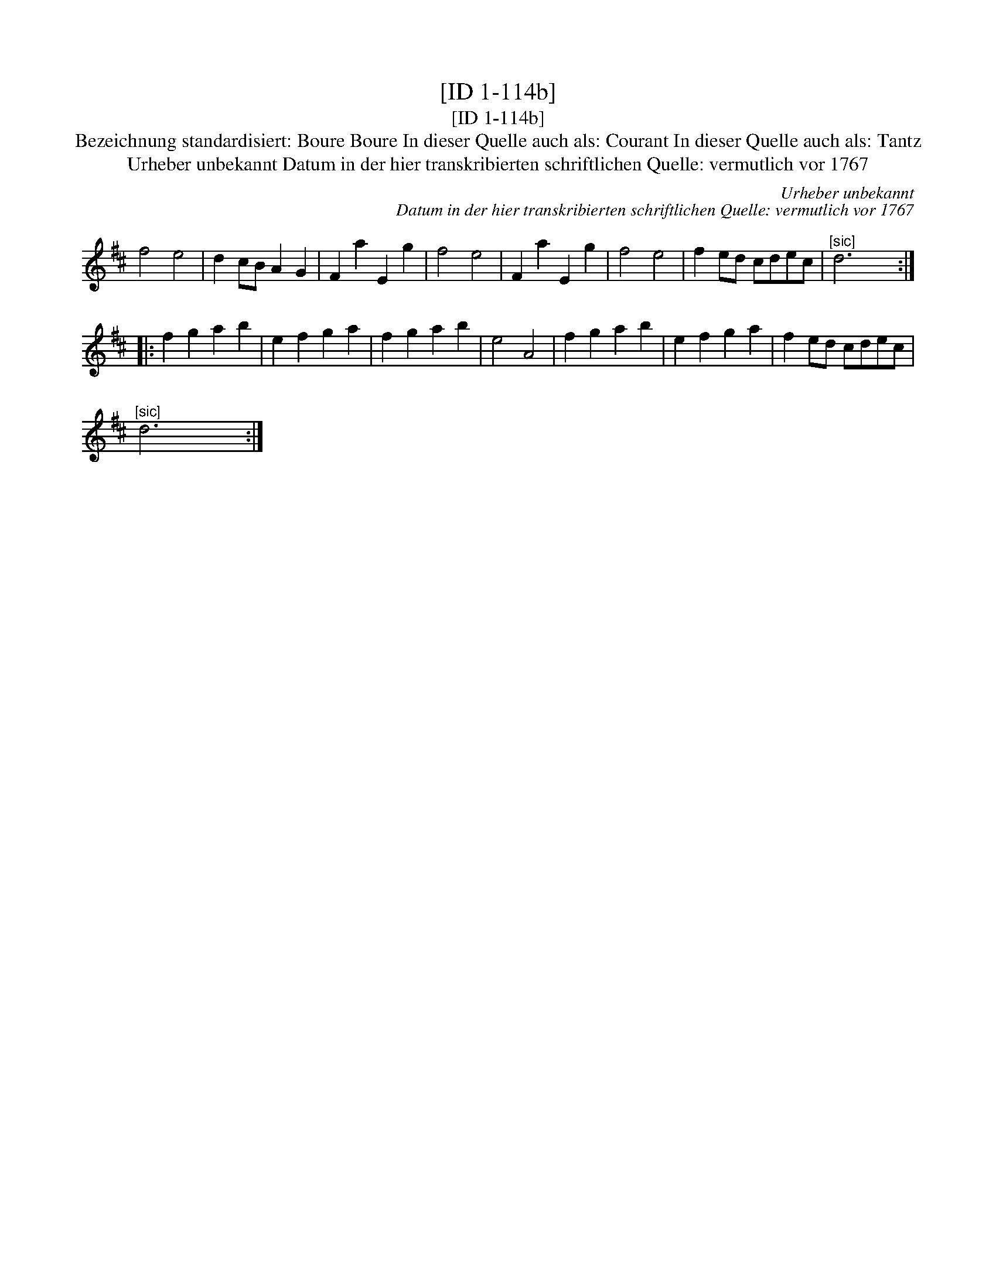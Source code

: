 X:1
T:[ID 1-114b]
T:[ID 1-114b]
T:Bezeichnung standardisiert: Boure Boure In dieser Quelle auch als: Courant In dieser Quelle auch als: Tantz
T:Urheber unbekannt Datum in der hier transkribierten schriftlichen Quelle: vermutlich vor 1767
C:Urheber unbekannt
C:Datum in der hier transkribierten schriftlichen Quelle: vermutlich vor 1767
L:1/8
M:none
K:D
V:1 treble 
V:1
 f4 e4 | d2 cB A2 G2 | F2 a2 E2 g2 | f4 e4 | F2 a2 E2 g2 | f4 e4 | f2 ed cdec |"^[sic]" d6 x2 :: %8
 f2 g2 a2 b2 | e2 f2 g2 a2 | f2 g2 a2 b2 | e4 A4 | f2 g2 a2 b2 | e2 f2 g2 a2 | f2 ed cdec | %15
"^[sic]" d6 x2 :| %16

